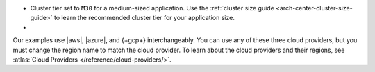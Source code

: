 - Cluster tier set to ``M30`` for a medium-sized application. Use the
  :ref:`cluster size guide <arch-center-cluster-size-guide>` to learn
  the recommended cluster tier for your application size.
- 

Our examples use |aws|, |azure|, and {+gcp+}
interchangeably. You can use any of these three cloud providers, but
you must change the region name to match the cloud provider. To learn about the cloud providers and their regions, see 
:atlas:`Cloud Providers </reference/cloud-providers/>`.

